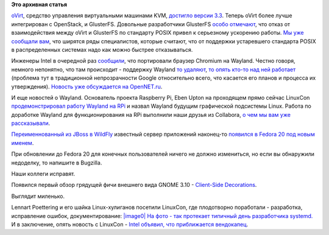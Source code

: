 .. title: Вышел oVirt версии 3.3 и другие новости
.. slug: Вышел-ovirt-версии-33-и-другие-новости
.. date: 2013-09-19 11:18:26
.. tags:
.. category:
.. link:
.. description:
.. type: text
.. author: Peter Lemenkov

**Это архивная статья**


`oVirt <http://www.ovirt.org/Home>`__, средство управления виртуальными
машинами KVM, `достигло версии
3.3 <http://www.ovirt.org/OVirt_3.3_talking_points>`__. Теперь oVirt
более лучше интегрирован с OpenStack, и GlusterFS. Довольные
разработчики GlusterFS `особо
отмечают <http://www.gluster.org/2013/09/ovirt-3-3-spices-up-the-software-defined-datacenter-with-openstack-and-gluster-integration/>`__,
что отказ от взаимодействия между oVirt и GlusterFS по стандарту POSIX
привел к серьезному ускорению работы. `Мы уже сообщали
вам </content/Поздравляем-openstack-с-третьей-годовщиной>`__, что
ширятся ряды специалистов, которые считают, что от поддержки устаревшего
стандарта POSIX в распределенных системах надо как можно быстрее
отказываться.

Инженеры Intel в очередной раз
`сообщили <http://vignatti.com/2013/09/18/welcome-to-chromiums-ozone-wayland/>`__,
что портировали браузер Chromium на Wayland. Честно говоря, немного
непонятно, что там происходит - поддержку Wayland `то
удаляют <https://src.chromium.org/viewvc/chrome?revision=131219&view=revision>`__,
`то опять кто-то над ней
работает <http://thread.gmane.org/gmane.comp.freedesktop.wayland.devel/2920>`__
(проблема тут в традиционной непрозрачности Google относительно всего,
что касается его планов и процесса их утверждения). `Новость уже
обсуждается на
OpenNET.ru <http://www.opennet.ru/opennews/art.shtml?num=37943>`__.

И еще новостей о Wayland. Основатель проекта Raspberry Pi, Eben Upton на
проходящем прямо сейчас LinuxCon `продемонстрировал работу Wayland на
RPi <http://www.linuxfoundation.org/news-media/blogs/browse/2013/09/raspberry-pis-eben-upton-demos-wayland-support-pi>`__
и назвал Wayland будущим графической подсистемы Linux. Работа по
доработке Wayland для функционирования на RPi выполнили наши друзья из
Collabora, `о чем мы вам уже
рассказывали </content/Короткие-новости-6>`__.

`Переименнованный из JBoss в WildFly </content/Короткие-новости-5>`__
известный сервер приложений наконец-то `появился в Fedora 20 под новым
именем <http://goldmann.pl/blog/2013/09/18/wildfly-is-approaching-fedora/>`__.

При обновлении до Fedora 20 для конечных пользователей ничего не должно
измениться, но если вы обнаружили недоделку, то напишите в Bugzilla.

Наши коллеги исправят.

Появился первый обзор грядущей фичи внешнего вида GNOME 3.10 -
`Client-Side
Decorations <http://worldofgnome.org/csds-came-to-stay-in-gnome-3-10/>`__.

Выглядит миленько.

Lennart Poettering и его шайка Linux-хулиганов посетили LinuxCon, где
плодотворно поработали - разработка, исправление ошибок,
документирование:
`|image0|
На фото - так протекает типичный день разработчика
systemd. <https://plus.google.com/108087225644395745666/posts/QPDbmiSN5JH>`__
И в заключение, опять новость с LinuxCon - `Intel объявил, что
приближается
вендокапец <http://www.opennet.ru/opennews/art.shtml?num=37945>`__.


.. |image0| image:: https://lh5.googleusercontent.com/-JPjDyjfI0nA/UjoxUtsTdcI/AAAAAAAAF_8/eVvrlu0h_ec/w1192-h894-no/13+-+1
   :width: 400px
   :height: 300px
